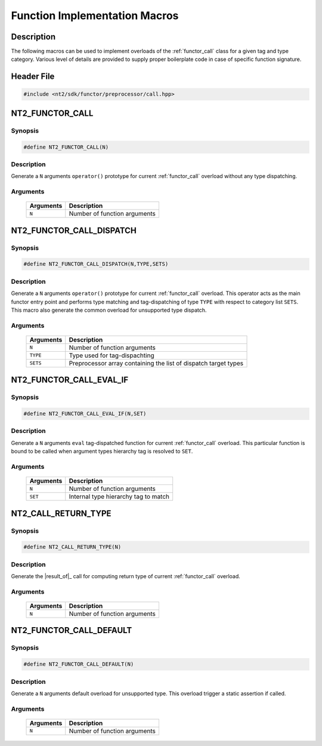 .. _functor_call_macro:

Function Implementation Macros
==============================

Description
^^^^^^^^^^^

The following macros can be used to implement overloads of the :ref:`functor_call`
class for a given tag and type category. Various level of details are provided
to supply proper boilerplate code in case of specific function signature.

.. seealso::

  :ref:`howto_custom_function`

Header File
^^^^^^^^^^^

.. code-block:: cpp

  #include <nt2/sdk/functor/preprocessor/call.hpp>

NT2_FUNCTOR_CALL
^^^^^^^^^^^^^^^^

.. index::
    single: NT2_FUNCTOR_CALL

Synopsis
--------

.. code-block:: cpp

  #define NT2_FUNCTOR_CALL(N)

Description
-----------
Generate a ``N`` arguments ``operator()`` prototype for current
:ref:`functor_call` overload without any type dispatching.

Arguments
---------

  +-----------+---------------------------------------+
  | Arguments |  Description                          |
  +===========+=======================================+
  | ``N``     | Number of function arguments          |
  +-----------+---------------------------------------+

NT2_FUNCTOR_CALL_DISPATCH
^^^^^^^^^^^^^^^^^^^^^^^^^

.. index::
    single: NT2_FUNCTOR_CALL_DISPATCH

Synopsis
--------

.. code-block:: cpp

  #define NT2_FUNCTOR_CALL_DISPATCH(N,TYPE,SETS)

Description
-----------
Generate a ``N`` arguments ``operator()`` prototype for current :ref:`functor_call`
overload. This operator acts as the main functor entry point and performs type
matching and tag-dispatching of type ``TYPE`` with respect to category list ``SETS``.
This macro also generate the common overload for unsupported type dispatch.

Arguments
---------

  +-----------+-----------------------------------------------------------------+
  | Arguments |  Description                                                    |
  +===========+=================================================================+
  | ``N``     | Number of function arguments                                    |
  +-----------+-----------------------------------------------------------------+
  | ``TYPE``  | Type used for tag-dispachting                                   |
  +-----------+-----------------------------------------------------------------+
  | ``SETS``  | Preprocessor array containing the list of dispatch target types |
  +-----------+-----------------------------------------------------------------+

NT2_FUNCTOR_CALL_EVAL_IF
^^^^^^^^^^^^^^^^^^^^^^^^

.. index::
    single: NT2_FUNCTOR_CALL_EVAL_IF

Synopsis
--------

.. code-block:: cpp

  #define NT2_FUNCTOR_CALL_EVAL_IF(N,SET)

Description
-----------
Generate a ``N`` arguments ``eval`` tag-dispatched function for current :ref:`functor_call`
overload. This particular function is bound to be called when argument types hierarchy tag
is resolved to ``SET``.

Arguments
---------

  +-----------+---------------------------------------+
  | Arguments |  Description                          |
  +===========+=======================================+
  | ``N``     | Number of function arguments          |
  +-----------+---------------------------------------+
  | ``SET``   | Internal type hierarchy tag to match  |
  +-----------+---------------------------------------+

NT2_CALL_RETURN_TYPE
^^^^^^^^^^^^^^^^^^^^

.. index::
    single: NT2_CALL_RETURN_TYPE

Synopsis
--------

.. code-block:: cpp

  #define NT2_CALL_RETURN_TYPE(N)

Description
-----------
Generate the |result_of|_ call for computing return type of current
:ref:`functor_call` overload.

Arguments
---------

  +-----------+---------------------------------------+
  | Arguments |  Description                          |
  +===========+=======================================+
  | ``N``     | Number of function arguments          |
  +-----------+---------------------------------------+

NT2_FUNCTOR_CALL_DEFAULT
^^^^^^^^^^^^^^^^^^^^^^^^

.. index::
    single: NT2_FUNCTOR_CALL_DEFAULT

Synopsis
--------

.. code-block:: cpp

  #define NT2_FUNCTOR_CALL_DEFAULT(N)

Description
-----------
Generate a ``N`` arguments default overload for unsupported type.
This overload trigger a static assertion if called.

Arguments
---------

  +-----------+---------------------------------------+
  | Arguments |  Description                          |
  +===========+=======================================+
  | ``N``     | Number of function arguments          |
  +-----------+---------------------------------------+
